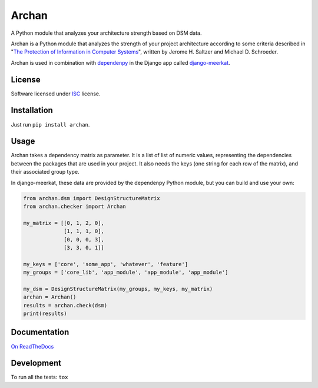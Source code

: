 ======
Archan
======

.. start-badges


|travis|
|codacygrade|
|codacycoverage|
|version|
|wheel|
|pyup|
|gitter|


.. |travis| image:: https://travis-ci.org/Pawamoy/archan.svg?branch=master
    :target: https://travis-ci.org/Pawamoy/archan/
    :alt: Travis-CI Build Status

.. |codacygrade| image:: https://api.codacy.com/project/badge/Grade/338f6c7d06664cae86d66eb289a5e424
    :target: https://www.codacy.com/app/Pawamoy/archan/dashboard
    :alt: Codacy Code Quality Status

.. |codacycoverage| image:: https://api.codacy.com/project/badge/Coverage/338f6c7d06664cae86d66eb289a5e424
    :target: https://www.codacy.com/app/Pawamoy/archan/dashboard
    :alt: Codacy Code Coverage

.. |pyup| image:: https://pyup.io/repos/github/Pawamoy/archan/shield.svg
    :target: https://pyup.io/repos/github/Pawamoy/archan/
    :alt: Updates

.. |version| image:: https://img.shields.io/pypi/v/archan.svg?style=flat
    :target: https://pypi.python.org/pypi/archan/
    :alt: PyPI Package latest release

.. |wheel| image:: https://img.shields.io/pypi/wheel/archan.svg?style=flat
    :target: https://pypi.python.org/pypi/archan/
    :alt: PyPI Wheel

.. |gitter| image:: https://badges.gitter.im/Pawamoy/archan.svg
    :target: https://gitter.im/Pawamoy/archan
    :alt: Join the chat at https://gitter.im/Pawamoy/archan


.. end-badges

A Python module that analyzes your architecture strength based on DSM data.

Archan is a Python module that analyzes the strength of your
project architecture according to some criteria described in
"`The Protection of Information in Computer Systems`_", written by
Jerome H. Saltzer and Michael D. Schroeder.

.. _The Protection of Information in Computer Systems : https://www.cs.virginia.edu/~evans/cs551/saltzer/

Archan is used in combination with `dependenpy`_ in the Django app called
`django-meerkat`_.

.. _dependenpy: https://github.com/Pawamoy/dependenpy
.. _django-meerkat: https://github.com/Pawamoy/django-meerkat


License
=======

Software licensed under `ISC`_ license.

.. _ISC: https://www.isc.org/downloads/software-support-policy/isc-license/

Installation
============

Just run ``pip install archan``.

Usage
=====

Archan takes a dependency matrix as parameter. It is a list of list of
numeric values, representing the dependencies between the packages
that are used in your project. It also needs the keys (one string for each
row of the matrix), and their associated
group type.

In django-meerkat, these data are provided by the dependenpy Python module,
but you can build and use your own:

.. code:: python

    from archan.dsm import DesignStructureMatrix
    from archan.checker import Archan

    my_matrix = [[0, 1, 2, 0],
                 [1, 1, 1, 0],
                 [0, 0, 0, 3],
                 [3, 3, 0, 1]]

    my_keys = ['core', 'some_app', 'whatever', 'feature']
    my_groups = ['core_lib', 'app_module', 'app_module', 'app_module']

    my_dsm = DesignStructureMatrix(my_groups, my_keys, my_matrix)
    archan = Archan()
    results = archan.check(dsm)
    print(results)


Documentation
=============

`On ReadTheDocs`_

.. _`On ReadTheDocs`: http://archan.readthedocs.io/

Development
===========

To run all the tests: ``tox``
